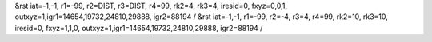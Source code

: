 &rst iat=-1,-1, r1=-99, r2=DIST, r3=DIST, r4=99, rk2=4, rk3=4, iresid=0, fxyz=0,0,1, outxyz=1,igr1=14654,19732,24810,29888, igr2=88194 / 
&rst iat=-1,-1, r1=-99, r2=-4, r3=4, r4=99, rk2=10, rk3=10, iresid=0, fxyz=1,1,0, outxyz=1,igr1=14654,19732,24810,29888, igr2=88194 / 
